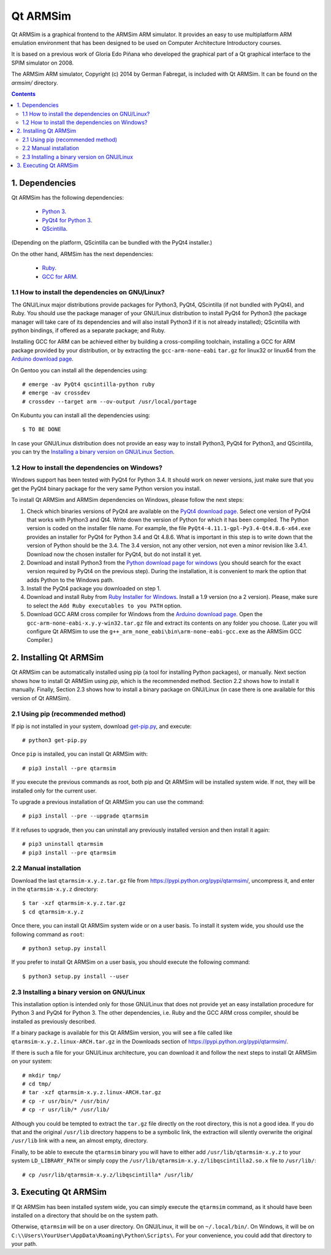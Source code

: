 Qt ARMSim
=========

Qt |~| ARMSim is a graphical frontend to the ARMSim ARM simulator. It provides
an easy to use multiplatform ARM emulation environment that has been designed
to be used on Computer Architecture Introductory courses.

It is based on a previous work of Gloria Edo Piñana who developed the graphical
part of a Qt graphical interface to the SPIM simulator on 2008.

The ARMSim ARM simulator, Copyright (c) 2014 by German Fabregat, is included
with Qt |~| ARMSim. It can be found on the `armsim/` directory.


.. contents::


1. Dependencies
---------------

Qt ARMSim has the following dependencies:

  * `Python 3 <https://www.python.org/>`_.
  * `PyQt4 for Python 3
    <http://www.riverbankcomputing.co.uk/software/pyqt/intro>`_.
  * `QScintilla <http://www.riverbankcomputing.co.uk/software/qscintilla/intro>`_.

(Depending on the platform, QScintilla can be bundled with the PyQt4
installer.)

On the other hand, ARMSim has the next dependencies:

  * `Ruby <https://www.ruby-lang.org/en/>`_.
  * `GCC for ARM <http://gcc.gnu.org/>`_.


1.1 How to install the dependencies on GNU/Linux?
^^^^^^^^^^^^^^^^^^^^^^^^^^^^^^^^^^^^^^^^^^^^^^^^^

The GNU/Linux major distributions provide packages for Python3, PyQt4,
QScintilla (if not bundled with PyQt4), and Ruby. You should use the
package manager of your GNU/Linux distribution to install PyQt4 for
Python3 (the package manager will take care of its dependencies and
will also install Python3 if it is not already installed); QScintilla
with python bindings, if offered as a separate package; and Ruby.

Installing GCC for ARM can be achieved either by building a
cross-compiling toolchain, installing a GCC for ARM package provided
by your distribution, or by extracting the ``gcc-arm-none-eabi``
``tar.gz`` for linux32 or linux64 from the `Arduino download page
<https://code.google.com/p/arduino/downloads/list>`_.

On Gentoo you can install all the dependencies using::

   # emerge -av PyQt4 qscintilla-python ruby
   # emerge -av crossdev
   # crossdev --target arm --ov-output /usr/local/portage

On Kubuntu you can install all the dependencies using::

   $ TO BE DONE
   
.. comment:  On Ubuntu, the ``gcc-arm-linux-gnueabi`` package should be installed.

In case your GNU/Linux distribution does not provide an easy way to
install Python3, PyQt4 for Python3, and QScintilla, you can try the
`Installing a binary version on GNU/Linux Section`_.


1.2 How to install the dependencies on Windows?
^^^^^^^^^^^^^^^^^^^^^^^^^^^^^^^^^^^^^^^^^^^^^^^

Windows support has been tested with PyQt4 for Python |~| 3.4. It should
work on newer versions, just make sure that you get the PyQt4 binary
package for the very same Python version you install.

To install Qt ARMSim and ARMSim dependencies on Windows, please
follow the next steps:

1. Check which binaries versions of PyQt4 are available on the `PyQt4
   download page
   <http://www.riverbankcomputing.co.uk/software/pyqt/download>`_. Select
   one version of PyQt4 that works with Python3 and Qt4. Write down
   the version of Python for which it has been compiled. The Python
   version is coded on the installer file name. For example, the file
   ``PyQt4-4.11.1-gpl-Py3.4-Qt4.8.6-x64.exe`` provides an installer
   for PyQt4 for Python |~| 3.4 and Qt |~| 4.8.6.  What is important
   in this step is to write down that the version of Python should be
   the |~| 3.4. The 3.4 |~| version, not any other version, not even a
   minor revision like |~| 3.4.1. Download now the chosen installer
   for PyQt4, but do not install it yet.

2. Download and install Python3 from the `Python download page for
   windows <https://www.python.org/downloads/windows/>`_ (you should
   search for the exact version required by PyQt4 on the previous
   step).  During the installation, it is convenient to mark the
   option that adds Python to the Windows path.

3. Install the PyQt4 package you downloaded on step 1.

4. Download and install Ruby from `Ruby Installer for Windows
   <https://www.ruby-lang.org/en/>`_.  Install a |~| 1.9 version (no a
   |~| 2 version). Please, make sure to select the ``Add Ruby
   executables to you PATH`` option.

5. Download GCC ARM cross compiler for Windows from the `Arduino
   download page <https://code.google.com/p/arduino/downloads/list>`_.
   Open the ``gcc-arm-none-eabi-x.y.y-win32.tar.gz`` file and extract
   its contents on any folder you choose. (Later you will configure Qt
   |~| ARMSim to use the
   ``g++_arm_none_eabi\bin\arm-none-eabi-gcc.exe`` as the ARMSim GCC
   Compiler.)



2. Installing Qt ARMSim
-----------------------

Qt ARMSim can be automatically installed using pip (a tool for
installing Python packages), or manually. Next section shows how to
install Qt |~| ARMSim using `pip`, which is the recommended method.
Section |~| 2.2 shows how to install it manually. Finally,
Section |~| 2.3 shows how to install a binary package
on GNU/Linux (in case there is one available for this version of
Qt |~| ARMSim). 


2.1 Using pip (recommended method)
^^^^^^^^^^^^^^^^^^^^^^^^^^^^^^^^^^

If pip is not installed in your system, download `get-pip.py
<https://raw.github.com/pypa/pip/master/contrib/get-pip.py>`_, and
execute::

   # python3 get-pip.py

Once ``pip`` is installed, you can install Qt ARMSim with::

   # pip3 install --pre qtarmsim

If you execute the previous commands as root, both pip and Qt |~| ARMSim
will be installed system wide. If not, they will be installed only
for the current user.

To upgrade a previous installation of Qt |~| ARMSim you can use the command::

   # pip3 install --pre --upgrade qtarmsim
   
If it refuses to upgrade, then you can uninstall any previously installed
version and then install it again::

   # pip3 uninstall qtarmsim   
   # pip3 install --pre qtarmsim


2.2 Manual installation
^^^^^^^^^^^^^^^^^^^^^^^

Download the last ``qtarmsim-x.y.z.tar.gz`` file from
`<https://pypi.python.org/pypi/qtarmsim/>`_, uncompress it, and enter in
the ``qtarmsim-x.y.z`` directory::

	$ tar -xzf qtarmsim-x.y.z.tar.gz
	$ cd qtarmsim-x.y.z

Once there, you can install Qt ARMSim system wide or on a user
basis. To install it system wide, you should use the following command
as ``root``::

	# python3 setup.py install

If you prefer to install Qt ARMSim on a user basis, you should execute
the following command::

	$ python3 setup.py install --user



.. _Installing a binary version on GNU/Linux Section:

2.3 Installing a binary version on GNU/Linux
^^^^^^^^^^^^^^^^^^^^^^^^^^^^^^^^^^^^^^^^^^^^

This installation option is intended only for those GNU/Linux that does not provide
yet an easy installation procedure for Python |~| 3 and PyQt4 for Python |~| 3.
The other dependencies, i.e. Ruby and the GCC ARM cross compiler, should be installed
as previously described.

If a binary package is available for this Qt ARMSim version, you will see a file
called like ``qtarmsim-x.y.z.linux-ARCH.tar.gz`` in the Downloads section of
`<https://pypi.python.org/pypi/qtarmsim/>`_. 

If there is such a file for your GNU/Linux architecture, you can download it and
follow the next steps to install Qt |~| ARMSim on your system::

   # mkdir tmp/
   # cd tmp/
   # tar -xzf qtarmsim-x.y.z.linux-ARCH.tar.gz
   # cp -r usr/bin/* /usr/bin/
   # cp -r usr/lib/* /usr/lib/

Although you could be tempted to extract the ``tar.gz`` file directly
on the root directory, this is not a good idea. If you do that and the original
``/usr/lib`` directory happens to be a symbolic link, the extraction will silently
overwrite the original ``/usr/lib`` link with a new, an almost empty, directory.

Finally, to be able to execute the ``qtarmsim`` binary you will have to either
add ``/usr/lib/qtarmsim-x.y.z`` to your system ``LD_LIBRARY_PATH`` or simply copy
the ``/usr/lib/qtarmsim-x.y.z/libqscintilla2.so.x`` file to ``/usr/lib/``::

   # cp /usr/lib/qtarmsim-x.y.z/libqscintilla* /usr/lib/



3. Executing Qt ARMSim
----------------------

If Qt ARMSim has been installed system wide, you can simply execute
the ``qtarmsim`` command, as it should have been installed on a directory
that should be on the system path.

Otherwise, ``qtarmsim`` will be on a user directory. On GNU/Linux, it
will be on ``~/.local/bin/``. On Windows, it will be on
``C:\\Users\YourUser\AppData\Roaming\Python\Scripts\``. For your convenience,
you could add that directory to your path.



.. |~| unicode:: U+00A0 .. non-breaking space
   :trim:
